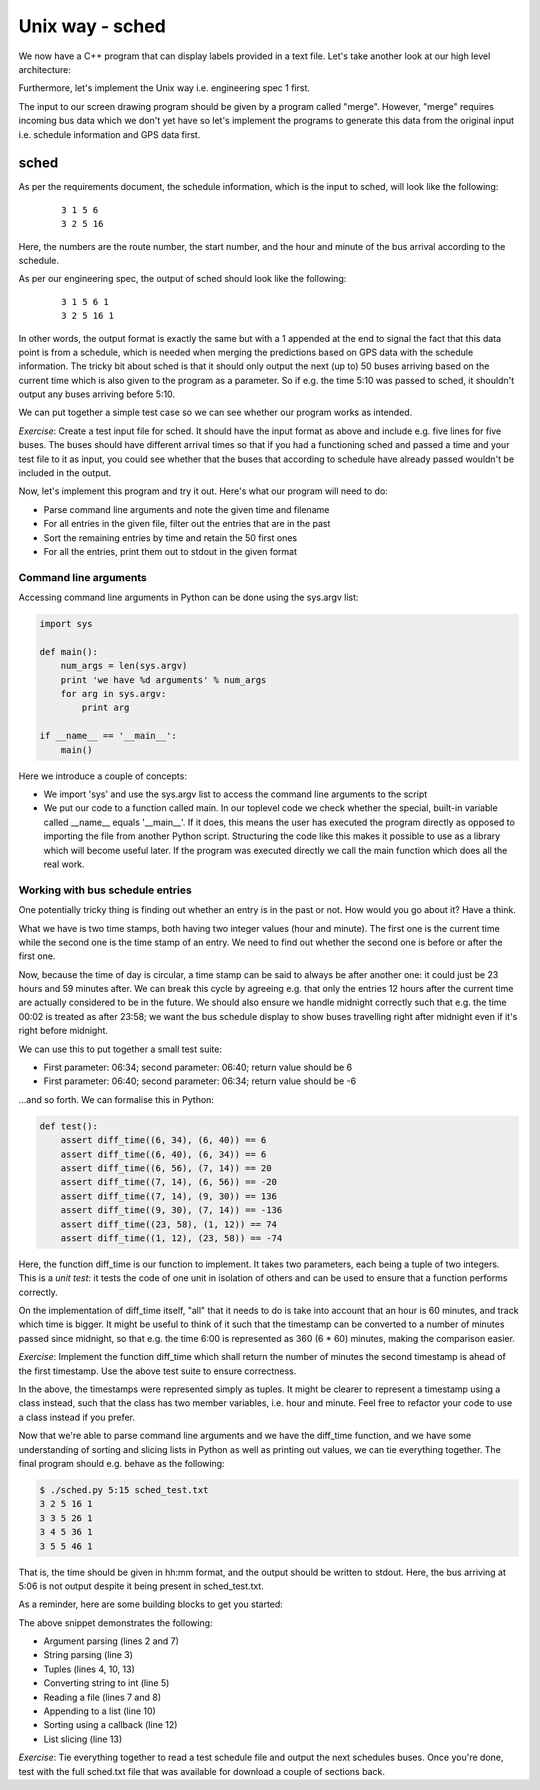 Unix way - sched
----------------

We now have a C++ program that can display labels provided in a text file. Let's take another look at our high level architecture:

.. image:: ../material/bus/plan3.png

Furthermore, let's implement the Unix way i.e. engineering spec 1 first.

The input to our screen drawing program should be given by a program called "merge". However, "merge" requires incoming bus data which we don't yet have so let's implement the programs to generate this data from the original input i.e. schedule information and GPS data first.

sched
=====

As per the requirements document, the schedule information, which is the input to sched, will look like the following:

  ::

   3 1 5 6
   3 2 5 16

Here, the numbers are the route number, the start number, and the hour and minute of the bus arrival according to the schedule.

As per our engineering spec, the output of sched should look like the following:

  ::

   3 1 5 6 1
   3 2 5 16 1

In other words, the output format is exactly the same but with a 1 appended at the end to signal the fact that this data point is from a schedule, which is needed when merging the predictions based on GPS data with the schedule information. The tricky bit about sched is that it should only output the next (up to) 50 buses arriving based on the current time which is also given to the program as a parameter. So if e.g. the time 5:10 was passed to sched, it shouldn't output any buses arriving before 5:10.

We can put together a simple test case so we can see whether our program works as intended.

*Exercise*: Create a test input file for sched. It should have the input format as above and include e.g. five lines for five buses. The buses should have different arrival times so that if you had a functioning sched and passed a time and your test file to it as input, you could see whether that the buses that according to schedule have already passed wouldn't be included in the output.

Now, let's implement this program and try it out. Here's what our program will need to do:

* Parse command line arguments and note the given time and filename
* For all entries in the given file, filter out the entries that are in the past
* Sort the remaining entries by time and retain the 50 first ones
* For all the entries, print them out to stdout in the given format

Command line arguments
~~~~~~~~~~~~~~~~~~~~~~

Accessing command line arguments in Python can be done using the sys.argv list:

.. code-block:: python

    import sys

    def main():
        num_args = len(sys.argv)
        print 'we have %d arguments' % num_args
        for arg in sys.argv:
            print arg

    if __name__ == '__main__':
        main()

Here we introduce a couple of concepts:

* We import 'sys' and use the sys.argv list to access the command line arguments to the script
* We put our code to a function called main. In our toplevel code we check whether the special, built-in variable called __name__ equals '__main__'. If it does, this means the user has executed the program directly as opposed to importing the file from another Python script. Structuring the code like this makes it possible to use as a library which will become useful later. If the program was executed directly we call the main function which does all the real work.

Working with bus schedule entries
~~~~~~~~~~~~~~~~~~~~~~~~~~~~~~~~~

One potentially tricky thing is finding out whether an entry is in the past or not. How would you go about it? Have a think.

What we have is two time stamps, both having two integer values (hour and minute). The first one is the current time while the second one is the time stamp of an entry. We need to find out whether the second one is before or after the first one.

Now, because the time of day is circular, a time stamp can be said to always be after another one: it could just be 23 hours and 59 minutes after. We can break this cycle by agreeing e.g. that only the entries 12 hours after the current time are actually considered to be in the future. We should also ensure we handle midnight correctly such that e.g. the time 00:02 is treated as after 23:58; we want the bus schedule display to show buses travelling right after midnight even if it's right before midnight.

We can use this to put together a small test suite:

* First parameter: 06:34; second parameter: 06:40; return value should be 6
* First parameter: 06:40; second parameter: 06:34; return value should be -6

...and so forth. We can formalise this in Python:

.. code-block:: python

    def test():
        assert diff_time((6, 34), (6, 40)) == 6
        assert diff_time((6, 40), (6, 34)) == 6
        assert diff_time((6, 56), (7, 14)) == 20
        assert diff_time((7, 14), (6, 56)) == -20
        assert diff_time((7, 14), (9, 30)) == 136
        assert diff_time((9, 30), (7, 14)) == -136
        assert diff_time((23, 58), (1, 12)) == 74
        assert diff_time((1, 12), (23, 58)) == -74

Here, the function diff_time is our function to implement. It takes two parameters, each being a tuple of two integers. This is a *unit test*: it tests the code of one unit in isolation of others and can be used to ensure that a function performs correctly.

On the implementation of diff_time itself, "all" that it needs to do is take into account that an hour is 60 minutes, and track which time is bigger. It might be useful to think of it such that the timestamp can be converted to a number of minutes passed since midnight, so that e.g. the time 6:00 is represented as 360 (6 * 60) minutes, making the comparison easier.

*Exercise*: Implement the function diff_time which shall return the number of minutes the second timestamp is ahead of the first timestamp. Use the above test suite to ensure correctness.

In the above, the timestamps were represented simply as tuples. It might be clearer to represent a timestamp using a class instead, such that the class has two member variables, i.e. hour and minute. Feel free to refactor your code to use a class instead if you prefer.

Now that we're able to parse command line arguments and we have the diff_time function, and we have some understanding of sorting and slicing lists in Python as well as printing out values, we can tie everything together. The final program should e.g. behave as the following:

.. code-block:: bash

    $ ./sched.py 5:15 sched_test.txt
    3 2 5 16 1
    3 3 5 26 1
    3 4 5 36 1
    3 5 5 46 1

That is, the time should be given in hh:mm format, and the output should be written to stdout. Here, the bus arriving at 5:06 is not output despite it being present in sched_test.txt.

As a reminder, here are some building blocks to get you started:

.. code-block:: python
    :linenos:

    def main():
        argument = sys.argv[1]
        after_split = argument.split(':')
        hour, minute = after_split
        hour_as_int = int(hour)
        entries = list()
        with open(sys.argv[2], 'r') as f:
            for line in f:
                # TODO: parse line here
                entries.append((route, startnr, time_diff, hour, minute))

        entries.sort(key=lambda (route, startnr, time_diff, hour, minute): time_diff)
        for (route, startnr, time_diff, hour, minute) in entries[:50]:
            print route, startnr, 1

The above snippet demonstrates the following:

* Argument parsing (lines 2 and 7)
* String parsing (line 3)
* Tuples (lines 4, 10, 13)
* Converting string to int (line 5)
* Reading a file (lines 7 and 8)
* Appending to a list (line 10)
* Sorting using a callback (line 12)
* List slicing (line 13)

*Exercise*: Tie everything together to read a test schedule file and output the next schedules buses. Once you're done, test with the full sched.txt file that was available for download a couple of sections back.
